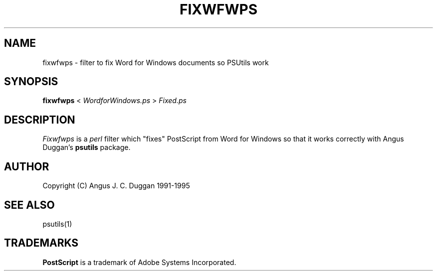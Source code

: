 .TH FIXWFWPS 1 "PSUtils"
.SH NAME
fixwfwps \- filter to fix Word for Windows documents so PSUtils work
.SH SYNOPSIS
.B fixwfwps 
< 
.I WordforWindows.ps
>
.I Fixed.ps
.SH DESCRIPTION
.I Fixwfwps
is a 
.I perl 
filter which "fixes" PostScript from Word for Windows so
that it works correctly with Angus Duggan's
.B psutils
package.
.SH AUTHOR
Copyright (C) Angus J. C. Duggan 1991-1995
.SH "SEE ALSO"
psutils(1)
.SH TRADEMARKS
.B PostScript
is a trademark of Adobe Systems Incorporated.
